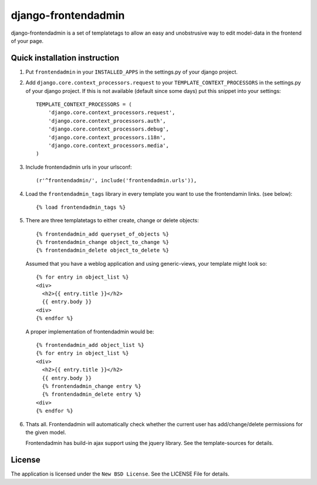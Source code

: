 ====================
django-frontendadmin
====================

django-frontendadmin is a set of templatetags to allow an easy and unobstrusive
way to edit model-data in the frontend of your page.

Quick installation instruction
==============================

1. Put ``frontendadmin`` in your ``INSTALLED_APPS`` in the settings.py of your
   django project.

2. Add ``django.core.context_processors.request`` to your ``TEMPLATE_CONTEXT_PROCESSORS``
   in the settings.py of your django project. If this is not available (default since
   some days) put this snippet into your settings::

    TEMPLATE_CONTEXT_PROCESSORS = (
        'django.core.context_processors.request',
        'django.core.context_processors.auth',
        'django.core.context_processors.debug',
        'django.core.context_processors.i18n',
        'django.core.context_processors.media',
    )

3. Include frontendadmin urls in your urlsconf::

    (r'^frontendadmin/', include('frontendadmin.urls')),

4. Load the ``frontendadmin_tags`` library in every template you want to use
   the frontendamin links. (see below)::

    {% load frontendadmin_tags %}

5. There are three templatetags to either create, change or delete objects::

    {% frontendadmin_add queryset_of_objects %}
    {% frontendadmin_change object_to_change %}
    {% frontendadmin_delete object_to_delete %}

   Assumed that you have a weblog application and using generic-views, your
   template might look so::

    {% for entry in object_list %}
    <div>
      <h2>{{ entry.title }}</h2>
      {{ entry.body }}
    <div>
    {% endfor %}

   A proper implementation of frontendadmin would be::

    {% frontendadmin_add object_list %}
    {% for entry in object_list %}
    <div>
      <h2>{{ entry.title }}</h2>
      {{ entry.body }}
      {% frontendadmin_change entry %}
      {% frontendadmin_delete entry %}
    <div>
    {% endfor %}

6. Thats all. Frontendadmin will automatically check whether the current user has
   add/change/delete permissions for the given model.

   Frontendadmin has build-in ajax support using the jquery library. See the
   template-sources for details.

License
=======

The application is licensed under the ``New BSD License``. See the LICENSE File
for details.
